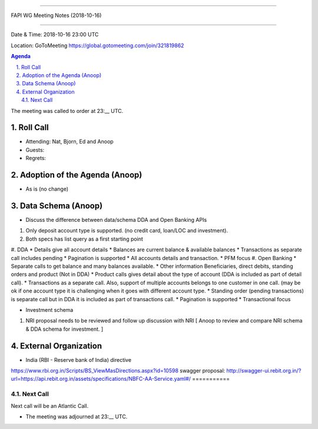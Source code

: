 ===========================================

FAPI WG Meeting Notes (2018-10-16) 

===========================================

Date & Time: 2018-10-16 23:00 UTC

Location: GoToMeeting https://global.gotomeeting.com/join/321819862

.. sectnum:: 
   :suffix: .


.. contents:: Agenda

The meeting was called to order at 23:__ UTC. 

Roll Call
===========
* Attending:  Nat, Bjorn, Ed and Anoop
* Guests: 
* Regrets: 

Adoption of the Agenda (Anoop)
==================================
*  As is (no change)

Data Schema (Anoop)
======================
* Discuss the difference between data/schema DDA and Open Banking APIs
#. Only deposit account type is supported. (no credit card, loan/LOC and investment).
#. Both specs has list query as a first starting point
#. DDA
* Details give all account details
* Balances are current balance & available balances
* Transactions as separate call includes pending
* Pagination is supported
* All accounts details and transaction.
* PFM focus
#. Open Banking
* Separate calls to get balance and many balances available.
* Other information Beneficiaries, direct debits, standing orders and product (Not in DDA)
* Product calls gives detail about the type of account (DDA is included as part of detail call).
* Transactions as a separate call. Also, support of multiple accounts belongs to one customer in one call. (may be ok if one account type it is challenging when it goes with different account type.
* Standing order (pending transactions) is separate call but in DDA it is included as part of transactions call.
* Pagination is supported
* Transactional focus

* Investment schema 
#. NRI proposal needs to be reviewed and follow up discussion with NRI [ Anoop to review and compare NRI schema & DDA schema for investment. ]

External Organization
========================
* India (RBI - Reserve bank of India) directive 
https://www.rbi.org.in/Scripts/BS_ViewMasDirections.aspx?id=10598
swagger proposal:  http://swagger-ui.rebit.org.in/?url=https://api.rebit.org.in/assets/specifications/NBFC-AA-Service.yaml#/
===========

Next Call
-----------------------
Next call will be an Atlantic Call. 

* The meeting was adjourned at 23:__ UTC.